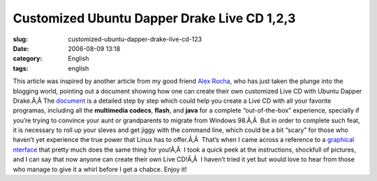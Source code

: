 Customized Ubuntu Dapper Drake Live CD 1,2,3
############################################
:slug: customized-ubuntu-dapper-drake-live-cd-123
:date: 2006-08-09 13:18
:category: English
:tags: english

This article was inspired by another article from my good friend `Alex
Rocha <http://alexrocha.wordpress.com/>`__, who has just taken the
plunge into the blogging world, pointing out a document showing how one
can create their own customized Live CD with Ubuntu Dapper Drake.Ã‚Â 
The
`document <https://help.ubuntu.com/community/LiveCDCustomization/6%2e06>`__
is a detailed step by step which could help you create a Live CD with
all your favorite programas, including all the **multimedia codecs**,
**flash**, and **java** for a complete “out-of-the-box” experience,
specially if you’re trying to convince your aunt or grandparents to
migrate from Windows 98.Ã‚Â  |;)| But in order to complete such feat, it
is necessary to roll up your sleves and get jiggy with the command line,
which could be a bit “scary” for those who haven’t yet experience the
true power that Linux has to offer.Ã‚Â  That’s when I came across a
reference to a `graphical
nterface <http://lichota.net/%7Ekrzysiek/projects/ubuntu-livecd-customization/>`__
that pretty much does the same thing for you!Ã‚Â  I took a quick peek at
the instructions, shockfull of pictures, and I can say that now anyone
can create their own Live CD!Ã‚Â  I haven’t tried it yet but would love
to hear from those who manage to give it a whirl before I get a chabce.
Enjoy it!

.. |;)| image:: http://blog.ogmaciel.com/wp-includes/images/smilies/icon_wink.gif
